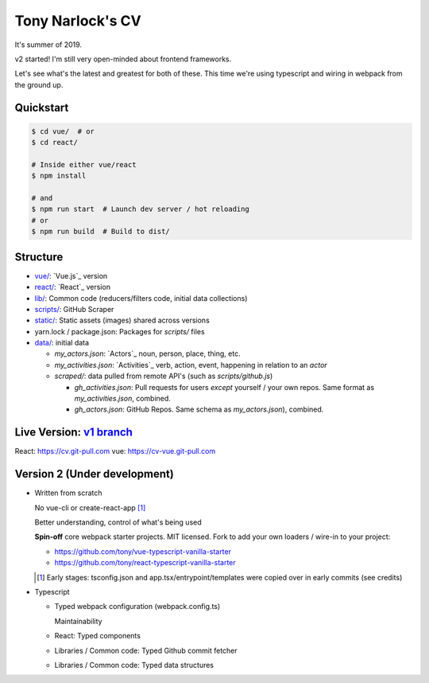 Tony Narlock's CV
=================
It's summer of 2019. 

v2 started! I'm still very open-minded about frontend frameworks.

Let's see what's the latest and greatest for both of these.
This time we're using typescript and wiring in webpack from the ground up.

Quickstart
----------

.. code-block:: bash

   $ cd vue/  # or
   $ cd react/

   # Inside either vue/react
   $ npm install

   # and
   $ npm run start  # Launch dev server / hot reloading
   # or
   $ npm run build  # Build to dist/

Structure
---------
- `vue/ <vue/>`_: `Vue.js`_ version
- `react/ <react/>`_: `React`_ version
- `lib/ <lib/>`_: Common code (reducers/filters code, initial data collections)
- `scripts/ <scripts/>`_: GitHub Scraper
- `static/ <static/>`_: Static assets (images) shared across versions
- yarn.lock / package.json: Packages for *scripts/* files
- `data/ <data/>`_: initial data

  - *my_actors.json*: `Actors`_ noun, person, place, thing, etc.
  - *my_activities.json*: `Activities`_ verb, action, event, happening
    in relation to an *actor*

  - *scraped/*: data pulled from remote API's (such as
    *scripts/github.js*)

    - *gh_activities.json*: Pull requests for users *except* yourself / your
      own repos. Same format as *my_activities.json*, combined.
    - *gh_actors.json*: GitHub Repos. Same schema as
      *my_actors.json*), combined.

Live Version: `v1 branch`_
--------------------------
React: https://cv.git-pull.com
vue: https://cv-vue.git-pull.com

.. _v1 branch: https://github.com/tony/cv/tree/v1

Version 2 (Under development)
-----------------------------
- Written from scratch

  No vue-cli or create-react-app [#]_

  Better understanding, control of what's being used

  **Spin-off** core webpack starter projects. MIT licensed.
  Fork to add your own loaders / wire-in to your project:

  - https://github.com/tony/vue-typescript-vanilla-starter
  - https://github.com/tony/react-typescript-vanilla-starter

  .. [#] Early stages: tsconfig.json and app.tsx/entrypoint/templates
     were copied over in early commits (see credits)

- Typescript

  - Typed webpack configuration (webpack.config.ts)

    Maintainability

  - React: Typed components

  - Libraries / Common code: Typed Github commit fetcher
  - Libraries / Common code: Typed data structures
